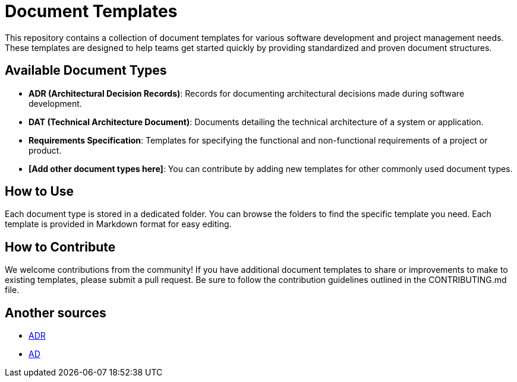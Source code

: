 = Document Templates

This repository contains a collection of document templates for various software development and project management needs. 
These templates are designed to help teams get started quickly by providing standardized and proven document structures.


== Available Document Types

- **ADR (Architectural Decision Records)**: Records for documenting architectural decisions made during software development.
- **DAT (Technical Architecture Document)**: Documents detailing the technical architecture of a system or application.
- **Requirements Specification**: Templates for specifying the functional and non-functional requirements of a project or product.
- **[Add other document types here]**: You can contribute by adding new templates for other commonly used document types.

== How to Use

Each document type is stored in a dedicated folder. You can browse the folders to find the specific template you need. Each template is provided in Markdown format for easy editing.

== How to Contribute

We welcome contributions from the community! If you have additional document templates to share or improvements to make to existing templates, please submit a pull request. Be sure to follow the contribution guidelines outlined in the CONTRIBUTING.md file.

== Another sources

* https://github.com/joelparkerhenderson/architecture-decision-record[ADR]
* https://github.com/bflorat/modele-da[AD]

